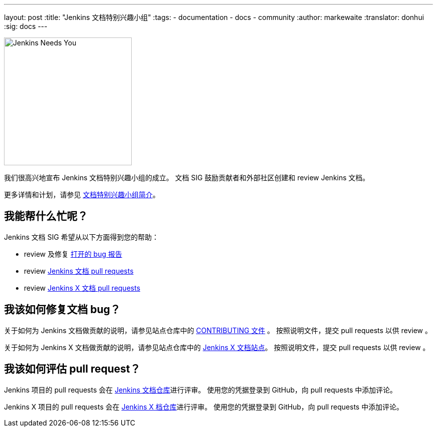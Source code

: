 ---
layout: post
:title: "Jenkins 文档特别兴趣小组"
:tags:
- documentation
- docs
- community
:author: markewaite
:translator: donhui
:sig: docs
---

image:/images/logos/needs-you/Jenkins_Needs_You-02.png[Jenkins Needs You, role=center, float=right, height=256]

我们很高兴地宣布 Jenkins 文档特别兴趣小组的成立。
文档 SIG 鼓励贡献者和外部社区创建和 review Jenkins 文档。

更多详情和计划，请参见 link:/sigs/docs[文档特别兴趣小组简介]。

== 我能帮什么忙呢？

Jenkins 文档 SIG 希望从以下方面得到您的帮助：

* review 及修复 link:https://issues.jenkins-ci.org/issues/?jql=project%20%3D%20%22Jenkins%20Website%22%20AND%20status%20!%3D%20Done[打开的 bug 报告]
* review  link:https://github.com/jenkins-infra/jenkins.io/pulls[Jenkins 文档 pull requests]
* review  link:https://github.com/jenkins-x/jx-docs/pulls[Jenkins X 文档 pull requests]

== 我该如何修复文档 bug？

关于如何为 Jenkins 文档做贡献的说明，请参见站点仓库中的 link:https://github.com/jenkins-infra/jenkins.io/blob/master/CONTRIBUTING.adoc#getting-started[CONTRIBUTING 文件] 。
按照说明文件，提交 pull requests 以供 review 。

关于如何为 Jenkins X 文档做贡献的说明，请参见站点仓库中的 link:https://jenkins-x.io/contribute/documentation/[Jenkins X 文档站点]。
按照说明文件，提交 pull requests 以供 review 。

== 我该如何评估 pull request？

Jenkins 项目的 pull requests 会在 link:https://github.com/jenkins-infra/jenkins.io/pulls[Jenkins 文档仓库]进行评审。
使用您的凭据登录到 GitHub，向 pull requests 中添加评论。

Jenkins X 项目的 pull requests 会在 link:https://github.com/jenkins-x/jx-docs/pulls[Jenkins X 档仓库]进行评审。
使用您的凭据登录到 GitHub，向 pull requests 中添加评论。
